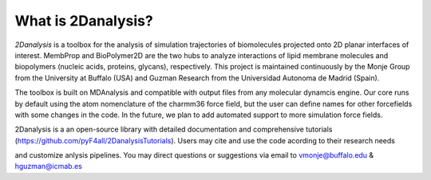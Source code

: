 What is 2Danalysis?
===================

`2Danalysis` is a toolbox for the analysis of simulation trajectories of biomolecules projected onto 2D planar interfaces of interest.
MembProp and BioPolymer2D are the two hubs to analyze interactions of lipid membrane molecules and biopolymers
(nucleic acids, proteins, glycans), respectively. This project is maintained continuously by the Monje Group from
the University at Buffalo (USA) and Guzman Research from the Universidad Autonoma de Madrid (Spain).

The toolbox is built on MDAnalysis and compatible with output files from any molecular dynamcis engine.
Our core runs by default using the atom nomenclature of the charmm36 force field, but the user can define names for other
forcefields with some changes in the code. In the future, we plan to add automated support to more simulation force fields.

2Danalysis is a an open-source library with detailed documentation and comprehensive tutorials
(https://github.com/pyF4all/2DanalysisTutorials). Users may cite and use the code acording to their research needs

and customize anlysis pipelines. You may direct questions or suggestions via email to vmonje@buffalo.edu & hguzman@icmab.es
